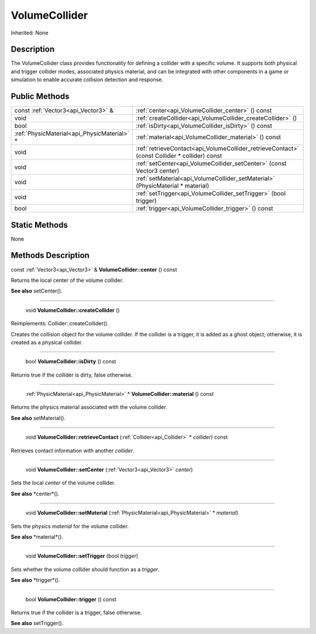 .. _api_VolumeCollider:

VolumeCollider
==============

Inherited: None

.. _api_VolumeCollider_description:

Description
-----------

The VolumeCollider class provides functionality for defining a collider with a specific volume. It supports both physical and trigger collider modes, associated physics material, and can be integrated with other components in a game or simulation to enable accurate collision detection and response.



.. _api_VolumeCollider_public:

Public Methods
--------------

+----------------------------------------------+----------------------------------------------------------------------------------------------+
|          const :ref:`Vector3<api_Vector3>` & | :ref:`center<api_VolumeCollider_center>` () const                                            |
+----------------------------------------------+----------------------------------------------------------------------------------------------+
|                                         void | :ref:`createCollider<api_VolumeCollider_createCollider>` ()                                  |
+----------------------------------------------+----------------------------------------------------------------------------------------------+
|                                         bool | :ref:`isDirty<api_VolumeCollider_isDirty>` () const                                          |
+----------------------------------------------+----------------------------------------------------------------------------------------------+
|  :ref:`PhysicMaterial<api_PhysicMaterial>` * | :ref:`material<api_VolumeCollider_material>` () const                                        |
+----------------------------------------------+----------------------------------------------------------------------------------------------+
|                                         void | :ref:`retrieveContact<api_VolumeCollider_retrieveContact>` (const Collider * collider) const |
+----------------------------------------------+----------------------------------------------------------------------------------------------+
|                                         void | :ref:`setCenter<api_VolumeCollider_setCenter>` (const Vector3  center)                       |
+----------------------------------------------+----------------------------------------------------------------------------------------------+
|                                         void | :ref:`setMaterial<api_VolumeCollider_setMaterial>` (PhysicMaterial * material)               |
+----------------------------------------------+----------------------------------------------------------------------------------------------+
|                                         void | :ref:`setTrigger<api_VolumeCollider_setTrigger>` (bool  trigger)                             |
+----------------------------------------------+----------------------------------------------------------------------------------------------+
|                                         bool | :ref:`trigger<api_VolumeCollider_trigger>` () const                                          |
+----------------------------------------------+----------------------------------------------------------------------------------------------+



.. _api_VolumeCollider_static:

Static Methods
--------------

None

.. _api_VolumeCollider_methods:

Methods Description
-------------------

.. _api_VolumeCollider_center:

const :ref:`Vector3<api_Vector3>` & **VolumeCollider::center** () const

Returns the local center of the volume collider.

**See also** setCenter().

----

.. _api_VolumeCollider_createCollider:

 void **VolumeCollider::createCollider** ()

Reimplements: Collider::createCollider().

Creates the collision object for the volume collider. If the collider is a trigger, it is added as a ghost object; otherwise, it is created as a physical collider.

----

.. _api_VolumeCollider_isDirty:

 bool **VolumeCollider::isDirty** () const

Returns true if the collider is dirty, false otherwise.

----

.. _api_VolumeCollider_material:

 :ref:`PhysicMaterial<api_PhysicMaterial>` * **VolumeCollider::material** () const

Returns the physics material associated with the volume collider.

**See also** setMaterial().

----

.. _api_VolumeCollider_retrieveContact:

 void **VolumeCollider::retrieveContact** (:ref:`Collider<api_Collider>` * *collider*) const

Retrieves contact information with another *collider*.

----

.. _api_VolumeCollider_setCenter:

 void **VolumeCollider::setCenter** (:ref:`Vector3<api_Vector3>`  *center*)

Sets the local *center* of the volume collider.

**See also** *center*().

----

.. _api_VolumeCollider_setMaterial:

 void **VolumeCollider::setMaterial** (:ref:`PhysicMaterial<api_PhysicMaterial>` * *material*)

Sets the physics *material* for the volume collider.

**See also** *material*().

----

.. _api_VolumeCollider_setTrigger:

 void **VolumeCollider::setTrigger** (bool  *trigger*)

Sets whether the volume collider should function as a *trigger*.

**See also** *trigger*().

----

.. _api_VolumeCollider_trigger:

 bool **VolumeCollider::trigger** () const

Returns true if the collider is a trigger, false otherwise.

**See also** setTrigger().


